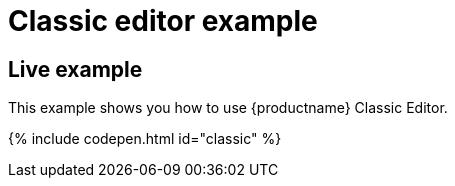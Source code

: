 = Classic editor example
:description: This example shows you how to use TinyMCE classic editor.
:description_short: Configure TinyMCE classic editor.
:keywords: example demo classic editor
:title_nav: Classic editor mode

[#live-example]
== Live example

This example shows you how to use {productname} Classic Editor.

{% include codepen.html id="classic" %}
